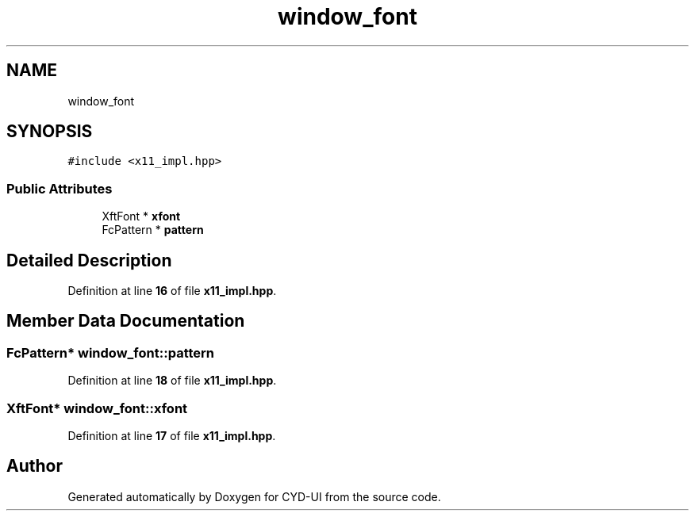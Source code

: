 .TH "window_font" 3 "CYD-UI" \" -*- nroff -*-
.ad l
.nh
.SH NAME
window_font
.SH SYNOPSIS
.br
.PP
.PP
\fC#include <x11_impl\&.hpp>\fP
.SS "Public Attributes"

.in +1c
.ti -1c
.RI "XftFont * \fBxfont\fP"
.br
.ti -1c
.RI "FcPattern * \fBpattern\fP"
.br
.in -1c
.SH "Detailed Description"
.PP 
Definition at line \fB16\fP of file \fBx11_impl\&.hpp\fP\&.
.SH "Member Data Documentation"
.PP 
.SS "FcPattern* window_font::pattern"

.PP
Definition at line \fB18\fP of file \fBx11_impl\&.hpp\fP\&.
.SS "XftFont* window_font::xfont"

.PP
Definition at line \fB17\fP of file \fBx11_impl\&.hpp\fP\&.

.SH "Author"
.PP 
Generated automatically by Doxygen for CYD-UI from the source code\&.
